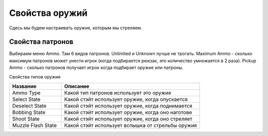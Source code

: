 Свойства оружий
===============

Сдесь мы будем настраивать оружие, которым мы стреляем.

Свойства патронов
-----------------

Выбираем меню Ammo. Там 6 видов патронов. Unlimited и Unknown лучше не трогать. Maximum Ammo - сколько максимум патронов может унести игрок (когда подбирается рюкзак, это количество умножается в 2 раза). Pickup Ammo - сколько патронов получает игрок когда подбирает оружие или патроны.

Свойства типов оружия

.. list-table:: 
   :widths: 15 40
   :header-rows: 1
   
   * - Название
     - Описание
   * - Ammo Type
     - Какой тип патронов использует это оружие
   * - Select State
     - Какой стэйт использует оружие, когда опускается
   * - Deselect State
     - Какой стэйт использует оружие, когда поднимается
   * - Bobbing State
     - Какой стэйт использует оружие, когда оно наготове
   * - Shoot State
     - Какой стэйт использует оружие, когда оно стреляет
   * - Muzzle Flash State
     - Какой стэйт использует вспышка от стрельбы оружия
